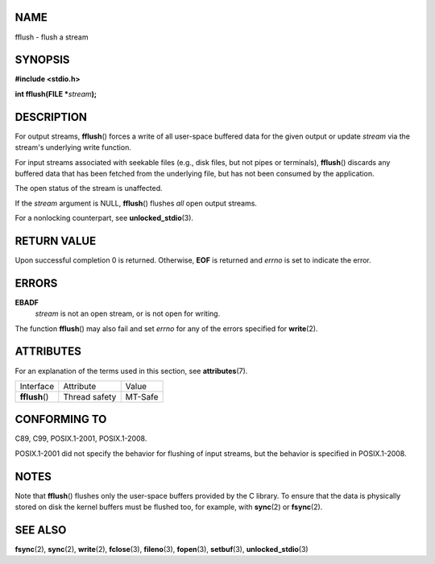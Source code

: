 NAME
====

fflush - flush a stream

SYNOPSIS
========

**#include <stdio.h>**

**int fflush(FILE \***\ *stream*\ **);**

DESCRIPTION
===========

For output streams, **fflush**\ () forces a write of all user-space
buffered data for the given output or update *stream* via the stream's
underlying write function.

For input streams associated with seekable files (e.g., disk files, but
not pipes or terminals), **fflush**\ () discards any buffered data that
has been fetched from the underlying file, but has not been consumed by
the application.

The open status of the stream is unaffected.

If the *stream* argument is NULL, **fflush**\ () flushes *all* open
output streams.

For a nonlocking counterpart, see **unlocked_stdio**\ (3).

RETURN VALUE
============

Upon successful completion 0 is returned. Otherwise, **EOF** is returned
and *errno* is set to indicate the error.

ERRORS
======

**EBADF**
   *stream* is not an open stream, or is not open for writing.

The function **fflush**\ () may also fail and set *errno* for any of the
errors specified for **write**\ (2).

ATTRIBUTES
==========

For an explanation of the terms used in this section, see
**attributes**\ (7).

============== ============= =======
Interface      Attribute     Value
**fflush**\ () Thread safety MT-Safe
============== ============= =======

CONFORMING TO
=============

C89, C99, POSIX.1-2001, POSIX.1-2008.

POSIX.1-2001 did not specify the behavior for flushing of input streams,
but the behavior is specified in POSIX.1-2008.

NOTES
=====

Note that **fflush**\ () flushes only the user-space buffers provided by
the C library. To ensure that the data is physically stored on disk the
kernel buffers must be flushed too, for example, with **sync**\ (2) or
**fsync**\ (2).

SEE ALSO
========

**fsync**\ (2), **sync**\ (2), **write**\ (2), **fclose**\ (3),
**fileno**\ (3), **fopen**\ (3), **setbuf**\ (3),
**unlocked_stdio**\ (3)
